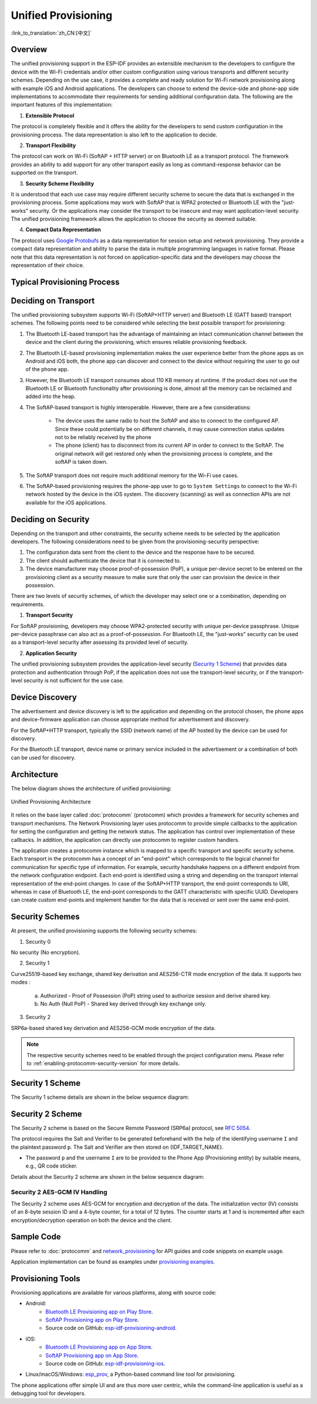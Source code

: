 Unified Provisioning
^^^^^^^^^^^^^^^^^^^^

:link_to_translation:`zh_CN:[中文]`

Overview
>>>>>>>>

The unified provisioning support in the ESP-IDF provides an extensible mechanism to the developers to configure the device with the Wi-Fi credentials and/or other custom configuration using various transports and different security schemes. Depending on the use case, it provides a complete and ready solution for Wi-Fi network provisioning along with example iOS and Android applications. The developers can choose to extend the device-side and phone-app side implementations to accommodate their requirements for sending additional configuration data. The following are the important features of this implementation:

1. **Extensible Protocol**

The protocol is completely flexible and it offers the ability for the developers to send custom configuration in the provisioning process. The data representation is also left to the application to decide.

2. **Transport Flexibility**

The protocol can work on Wi-Fi (SoftAP + HTTP server) or on Bluetooth LE as a transport protocol. The framework provides an ability to add support for any other transport easily as long as command-response behavior can be supported on the transport.

3. **Security Scheme Flexibility**

It is understood that each use case may require different security scheme to secure the data that is exchanged in the provisioning process. Some applications may work with SoftAP that is WPA2 protected or Bluetooth LE with the "just-works" security. Or the applications may consider the transport to be insecure and may want application-level security. The unified provisioning framework allows the application to choose the security as deemed suitable.

4. **Compact Data Representation**

The protocol uses `Google Protobufs <https://developers.google.com/protocol-buffers/>`_ as a data representation for session setup and network provisioning. They provide a compact data representation and ability to parse the data in multiple programming languages in native format. Please note that this data representation is not forced on application-specific data and the developers may choose the representation of their choice.

Typical Provisioning Process
>>>>>>>>>>>>>>>>>>>>>>>>>>>>

.. seqdiag::
    :caption: Typical Provisioning Process
    :align: center

    seqdiag typical-prov-process {
        activation = none;
        node_width = 80;
        node_height = 60;
        edge_length = 360;
        span_height = 5;
        default_shape = roundedbox;
        default_fontsize = 12;

        CLIENT  [label = "Client"];
        DEVICE  [label = "Device"];

        === 1. Transport-specific discovery and connection ===
        DEVICE -> CLIENT [label="Some form of beaconing"];
        CLIENT -> DEVICE [label="Client connects"];
        === 2. Session Establishment ====
        CLIENT -> DEVICE [label="Get Version Request"];
        DEVICE -> CLIENT [label="Get Version Response"];
        CLIENT -> DEVICE [label="Session Setup Request"];
        DEVICE -> CLIENT [label="Session Setup Response"];
        CLIENT --> DEVICE;
        ... One or multiple steps as per protocol ...
        DEVICE --> CLIENT
        === 3. Configuration ===
        CLIENT --> DEVICE [label="App-specific Set Config (optional)"];
        DEVICE --> CLIENT [label="Set Config Response (optional)"];
        CLIENT -> DEVICE [label="Wi-Fi/Thread SetConfig(SSID, Passphrase.../ThreadDataset)"];
        DEVICE -> CLIENT [label="Wi-Fi/Thread SetConfig response"];
        CLIENT -> DEVICE [label="Wi-Fi/Thread ApplyConfig cmd"];
        DEVICE -> CLIENT [label="Wi-Fi/Thread ApplyConfig resp"];
        CLIENT -> DEVICE [label="Wi-Fi/Thread GetStatus cmd (repeated)"];
        DEVICE -> CLIENT [label="Wi-Fi/Thread GetStatus resp (repeated)"];
        === 4. Close connection ===
        DEVICE -> CLIENT [label="Close Connection"];
    }

Deciding on Transport
>>>>>>>>>>>>>>>>>>>>>

The unified provisioning subsystem supports Wi-Fi (SoftAP+HTTP server) and Bluetooth LE (GATT based) transport schemes. The following points need to be considered while selecting the best possible transport for provisioning:

1. The Bluetooth LE-based transport has the advantage of maintaining an intact communication channel between the device and the client during the provisioning, which ensures reliable provisioning feedback.
2. The Bluetooth LE-based provisioning implementation makes the user experience better from the phone apps as on Android and iOS both, the phone app can discover and connect to the device without requiring the user to go out of the phone app.
3. However, the Bluetooth LE transport consumes about 110 KB memory at runtime. If the product does not use the Bluetooth LE or Bluetooth functionality after provisioning is done, almost all the memory can be reclaimed and added into the heap.
4. The SoftAP-based transport is highly interoperable. However, there are a few considerations:

    - The device uses the same radio to host the SoftAP and also to connect to the configured AP. Since these could potentially be on different channels, it may cause connection status updates not to be reliably received by the phone

    - The phone (client) has to disconnect from its current AP in order to connect to the SoftAP. The original network will get restored only when the provisioning process is complete, and the softAP is taken down.

5. The SoftAP transport does not require much additional memory for the Wi-Fi use cases.
6. The SoftAP-based provisioning requires the phone-app user to go to ``System Settings`` to connect to the Wi-Fi network hosted by the device in the iOS system. The discovery (scanning) as well as connection APIs are not available for the iOS applications.

Deciding on Security
>>>>>>>>>>>>>>>>>>>>

Depending on the transport and other constraints, the security scheme needs to be selected by the application developers. The following considerations need to be given from the provisioning-security perspective:

1. The configuration data sent from the client to the device and the response have to be secured.
2. The client should authenticate the device that it is connected to.
3. The device manufacturer may choose proof-of-possession (PoP), a unique per-device secret to be entered on the provisioning client as a security measure to make sure that only the user can provision the device in their possession.

There are two levels of security schemes, of which the developer may select one or a combination, depending on requirements.

1. **Transport Security**

For SoftAP provisioning, developers may choose WPA2-protected security with unique per-device passphrase. Unique per-device passphrase can also act as a proof-of-possession. For Bluetooth LE, the "just-works" security can be used as a transport-level security after assessing its provided level of security.

2. **Application Security**

The unified provisioning subsystem provides the application-level security (`Security 1 Scheme`_) that provides data protection and authentication through PoP, if the application does not use the transport-level security, or if the transport-level security is not sufficient for the use case.

Device Discovery
>>>>>>>>>>>>>>>>

The advertisement and device discovery is left to the application and depending on the protocol chosen, the phone apps and device-firmware application can choose appropriate method for advertisement and discovery.

For the SoftAP+HTTP transport, typically the SSID (network name) of the AP hosted by the device can be used for discovery.

For the Bluetooth LE transport, device name or primary service included in the advertisement or a combination of both can be used for discovery.

Architecture
>>>>>>>>>>>>

The below diagram shows the architecture of unified provisioning:

.. figure:: ../../../_static/unified_provisioning.png
    :align: center
    :alt: Unified Provisioning Architecture

    Unified Provisioning Architecture

It relies on the base layer called :doc:`protocomm` (protocomm) which provides a framework for security schemes and transport mechanisms. The Network Provisioning layer uses protocomm to provide simple callbacks to the application for setting the configuration and getting the network status. The application has control over implementation of these callbacks. In addition, the application can directly use protocomm to register custom handlers.

The application creates a protocomm instance which is mapped to a specific transport and specific security scheme. Each transport in the protocomm has a concept of an "end-point" which corresponds to the logical channel for communication for specific type of information. For example, security handshake happens on a different endpoint from the network configuration endpoint. Each end-point is identified using a string and depending on the transport internal representation of the end-point changes. In case of the SoftAP+HTTP transport, the end-point corresponds to URI, whereas in case of Bluetooth LE, the end-point corresponds to the GATT characteristic with specific UUID. Developers can create custom end-points and implement handler for the data that is received or sent over the same end-point.

.. _provisioning_security_schemes:

Security Schemes
>>>>>>>>>>>>>>>>

At present, the unified provisioning supports the following security schemes:

1. Security 0

No security (No encryption).

2. Security 1

Curve25519-based key exchange, shared key derivation and AES256-CTR mode encryption of the data. It supports two modes :

    a. Authorized - Proof of Possession (PoP) string used to authorize session and derive shared key.

    b. No Auth (Null PoP) - Shared key derived through key exchange only.

3. Security 2

SRP6a-based shared key derivation and AES256-GCM mode encryption of the data.

.. note::

    The respective security schemes need to be enabled through the project configuration menu. Please refer to :ref:`enabling-protocomm-security-version` for more details.

Security 1 Scheme
>>>>>>>>>>>>>>>>>

The Security 1 scheme details are shown in the below sequence diagram:

.. seqdiag::
    :caption: Security 1
    :align: center

    seqdiag security1 {
        activation = none;
        node_width = 80;
        node_height = 60;
        edge_length = 480;
        span_height = 5;
        default_shape = roundedbox;
        default_fontsize = 12;

        CLIENT  [label = "Client"];
        DEVICE  [label = "Device"];

        === Security 1 ===
        CLIENT -> CLIENT [label = "Generate\nKey Pair", rightnote = "{cli_privkey, cli_pubkey} = curve25519_keygen()"];
        CLIENT -> DEVICE [label = "SessionCmd0(cli_pubkey)"];
        DEVICE -> DEVICE [label = "Generate\nKey Pair", leftnote = "{dev_privkey, dev_pubkey} = curve25519_keygen()"];
        DEVICE -> DEVICE [label = "Initialization\nVector", leftnote = "dev_rand = gen_16byte_random()"];
        DEVICE -> DEVICE [label = "Shared Key", leftnote = "shared_key(No PoP) = curve25519(dev_privkey, cli_pubkey) \nshared_key(with PoP) = curve25519(dev_privkey, cli_pubkey) ^ SHA256(pop)"];
        DEVICE -> CLIENT [label = "SessionResp0(dev_pubkey, dev_rand)"];
        CLIENT -> CLIENT [label = "Shared Key", rightnote = "shared_key(No PoP) = curve25519(cli_privkey, dev_pubkey)\nshared_key(with PoP) = curve25519(cli_privkey, dev_pubkey) ^ SHA256(pop)"];
        CLIENT -> CLIENT [label = "Verification\nToken", rightnote = "cli_verify = aes_ctr_enc(key=shared_key, data=dev_pubkey, nonce=dev_rand)"];
        CLIENT -> DEVICE [label = "SessionCmd1(cli_verify)"];
        DEVICE -> DEVICE [label = "Verify Client", leftnote = "check (dev_pubkey == aes_ctr_dec(cli_verify...)"];
        DEVICE -> DEVICE [label = "Verification\nToken", leftnote = "dev_verify = aes_ctr_enc(key=shared_key, data=cli_pubkey, nonce=(prev-context))"];
        DEVICE -> CLIENT [label = "SessionResp1(dev_verify)"];
        CLIENT -> CLIENT [label = "Verify Device", rightnote = "check (cli_pubkey == aes_ctr_dec(dev_verify...)"];
    }


Security 2 Scheme
>>>>>>>>>>>>>>>>>

The Security 2 scheme is based on the Secure Remote Password (SRP6a) protocol, see `RFC 5054 <https://datatracker.ietf.org/doc/html/rfc5054>`_.

The protocol requires the Salt and Verifier to be generated beforehand with the help of the identifying username ``I`` and the plaintext password ``p``. The Salt and Verifier are then stored on {IDF_TARGET_NAME}.

- The password ``p`` and the username ``I`` are to be provided to the Phone App (Provisioning entity) by suitable means, e.g., QR code sticker.

Details about the Security 2 scheme are shown in the below sequence diagram:

.. seqdiag::
    :caption: Security 2
    :align: center

    seqdiag security2 {
        activation = none;
        node_width = 80;
        node_height = 60;
        edge_length = 550;
        span_height = 5;
        default_shape = roundedbox;
        default_fontsize = 12;

        CLIENT  [label = "Client\n(PhoneApp)"];
        DEVICE  [label = "Device\n(ESP)"];

        === Security 2 ===
        CLIENT -> CLIENT [label = "Generate\nKey Pair", rightnote = "a (cli_privkey) = 256 bit random value,
        A (cli_pubkey) = g^a.
        g - generator, N - large safe prime,
        All arithmetic operations are performed in ring of integers modulo N,
        thus all occurrences like y^z should be read as y^z modulo N."];
                CLIENT -> DEVICE [label = "SessionCmd0(cli_pubkey A, username I)"];
                DEVICE -> DEVICE [label = "Obtain\n Salt and Verifier", leftnote = "Obtain salt and verifier stored on esp
        Salt s = 256 bit random value,
        Verifier v  = g^x where x = H(s | I | p)"];
                DEVICE -> DEVICE [label = "Generate\nKey Pair", leftnote = "b (dev_privkey) = 256 bit random value
        B(dev_pubkey) = k*v + g^b where k = H(N, g)"];
                DEVICE -> DEVICE [label = "Shared Key", leftnote = "Shared Key K = H(S) where,
        S = (A * v^u) ^ b
        u = H(A, B)"];
                DEVICE -> CLIENT [label = "SessionResp0(dev_pubkey B, dev_rand)"];
                CLIENT -> CLIENT [label = "Shared Key", rightnote = "shared_key(K) = H(S) where,
        S = (B - k*v) ^ (a + ux),
        u = H(A, B),
        k = H(N, g),
        v = g^x,
        x = H(s | I | p).

        "];
                CLIENT -> CLIENT [label = "Verification\nToken", rightnote = "client_proof M =  H[H(N) XOR H(g) | H(I) | s | A | B | K]"];
                CLIENT -> DEVICE [label = "SessionCmd1(client_proof M1)"];
                DEVICE -> DEVICE [label = "Verify Client", leftnote = "device generates M1 =  H[H(N) XOR H(g) | H(I) | s | A | B | K]
        device verifies this M1 with the M1 obtained from Client"];
                DEVICE -> DEVICE [label = "Verification\nToken", leftnote = "
        Device generate device_proof M2 = H(A, M, K)"];
                DEVICE -> DEVICE [label = "Initialization\nVector", leftnote = "dev_rand = gen_12byte_iv()
        This random number is formed as session_id (8byte) + counter (4byte)
        to be used for AES-GCM operation for encryption and decryption of
        the data using the shared secret"];
                DEVICE -> CLIENT [label = "SessionResp1(device_proof M2, dev_rand)"];
                CLIENT -> CLIENT [label = "Verify Device", rightnote = "Client calculates device proof M2 as M2 = H(A, M, K)
        client verifies this M2 with M2 obtained from device"];
    }


Security 2 AES-GCM IV Handling
~~~~~~~~~~~~~~~~~~~~~~~~~~~~~~

The Security 2 scheme uses AES-GCM for encryption and decryption of the data. The initialization vector (IV) consists of an 8-byte session ID and a 4-byte counter, for a total of 12 bytes. The counter starts at 1 and is incremented after each encryption/decryption operation on both the device and the client.

.. seqdiag::
    :caption: Security 2 AES-GCM IV Handling
    :align: center

    seqdiag security2_gcm {
        activation = none;
        node_width = 80;
        node_height = 60;
        edge_length = 550;
        span_height = 5;
        default_shape = roundedbox;
        default_fontsize = 12;

        CLIENT  [label = "Client\n(PhoneApp)"];
        DEVICE  [label = "Device\n(ESP)"];

        === Security 2 AES-GCM IV Handling ===
        DEVICE -> DEVICE [label = "Initialize\nIV", leftnote = "Initial IV = session_id (8 bytes) || counter (4 bytes)
        session_id = random 8 byte value
        counter = 0x1 (stored as big-endian)"];
        DEVICE -> CLIENT [label = "Send 12-byte IV to client (session_id || counter)"];
        CLIENT -> CLIENT [label = "Initialize\nIV", rightnote = "Set initial IV from device:
        - session_id (8 bytes from device)
        - counter = 0x1"];
        CLIENT -> DEVICE [label = "First Encrypted Command using initial IV"];
        CLIENT -> CLIENT [label = "Increment\nCounter", rightnote = "After first command:
        - Increment counter to 0x2
        - New IV = session_id || counter"];
        DEVICE -> DEVICE [label = "Increment\nCounter", leftnote = "Before first response:
        - Increment counter to 0x2
        - New IV = session_id || counter"];
        DEVICE -> CLIENT [label = "Encrypted Response using updated IV"];
    }


Sample Code
>>>>>>>>>>>

Please refer to :doc:`protocomm` and `network_provisioning <https://github.com/espressif/idf-extra-components/tree/master/network_provisioning>`_ for API guides and code snippets on example usage.

Application implementation can be found as examples under `provisioning examples <https://github.com/espressif/idf-extra-components/tree/master/network_provisioning/examples>`_.

Provisioning Tools
>>>>>>>>>>>>>>>>>>

Provisioning applications are available for various platforms, along with source code:

* Android:
    * `Bluetooth LE Provisioning app on Play Store <https://play.google.com/store/apps/details?id=com.espressif.provble>`_.
    * `SoftAP Provisioning app on Play Store <https://play.google.com/store/apps/details?id=com.espressif.provsoftap>`_.
    * Source code on GitHub: `esp-idf-provisioning-android <https://github.com/espressif/esp-idf-provisioning-android>`_.
* iOS:
    * `Bluetooth LE Provisioning app on App Store <https://apps.apple.com/in/app/esp-ble-provisioning/id1473590141>`_.
    * `SoftAP Provisioning app on App Store <https://apps.apple.com/in/app/esp-softap-provisioning/id1474040630>`_.
    * Source code on GitHub: `esp-idf-provisioning-ios <https://github.com/espressif/esp-idf-provisioning-ios>`_.
* Linux/macOS/Windows: `esp_prov <https://github.com/espressif/idf-extra-components/tree/master/network_provisioning/tool/esp_prov>`_, a Python-based command line tool for provisioning.

The phone applications offer simple UI and are thus more user centric, while the command-line application is useful as a debugging tool for developers.
